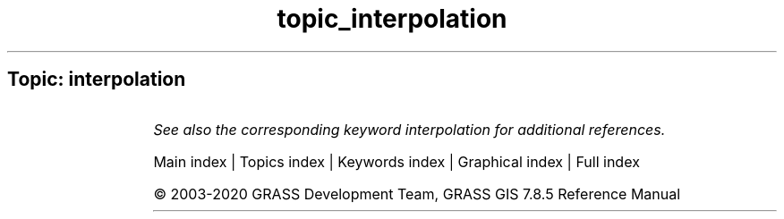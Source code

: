 .TH topic_interpolation 1 "" "GRASS 7.8.5" "GRASS GIS User's Manual"
.SH Topic: interpolation
.TS
expand;
lw60 lw1 lw60.
T{
t.rast.gapfill
T}	 	T{
Replaces gaps in a space time raster dataset with interpolated raster maps.
T}
.sp 1
.TE
.PP
\fISee also the corresponding keyword interpolation for additional references.\fR
.PP
Main index |
Topics index |
Keywords index |
Graphical index |
Full index
.PP
© 2003\-2020
GRASS Development Team,
GRASS GIS 7.8.5 Reference Manual
